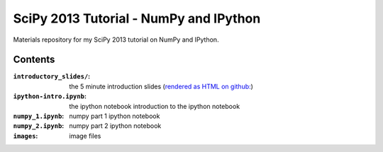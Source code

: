 SciPy 2013 Tutorial - NumPy and IPython
=======================================

Materials repository for my SciPy 2013 tutorial on NumPy and IPython.

Contents
--------

:``introductory_slides/``: the 5 minute introduction slides (`rendered as HTML
                           on github: <http://git.io/UGsMiQ>`_)
:``ipython-intro.ipynb``:  the ipython notebook introduction to the ipython notebook
:``numpy_1.ipynb``:        numpy part 1 ipython notebook
:``numpy_2.ipynb``:        numpy part 2 ipython notebook
:``images``:               image files
